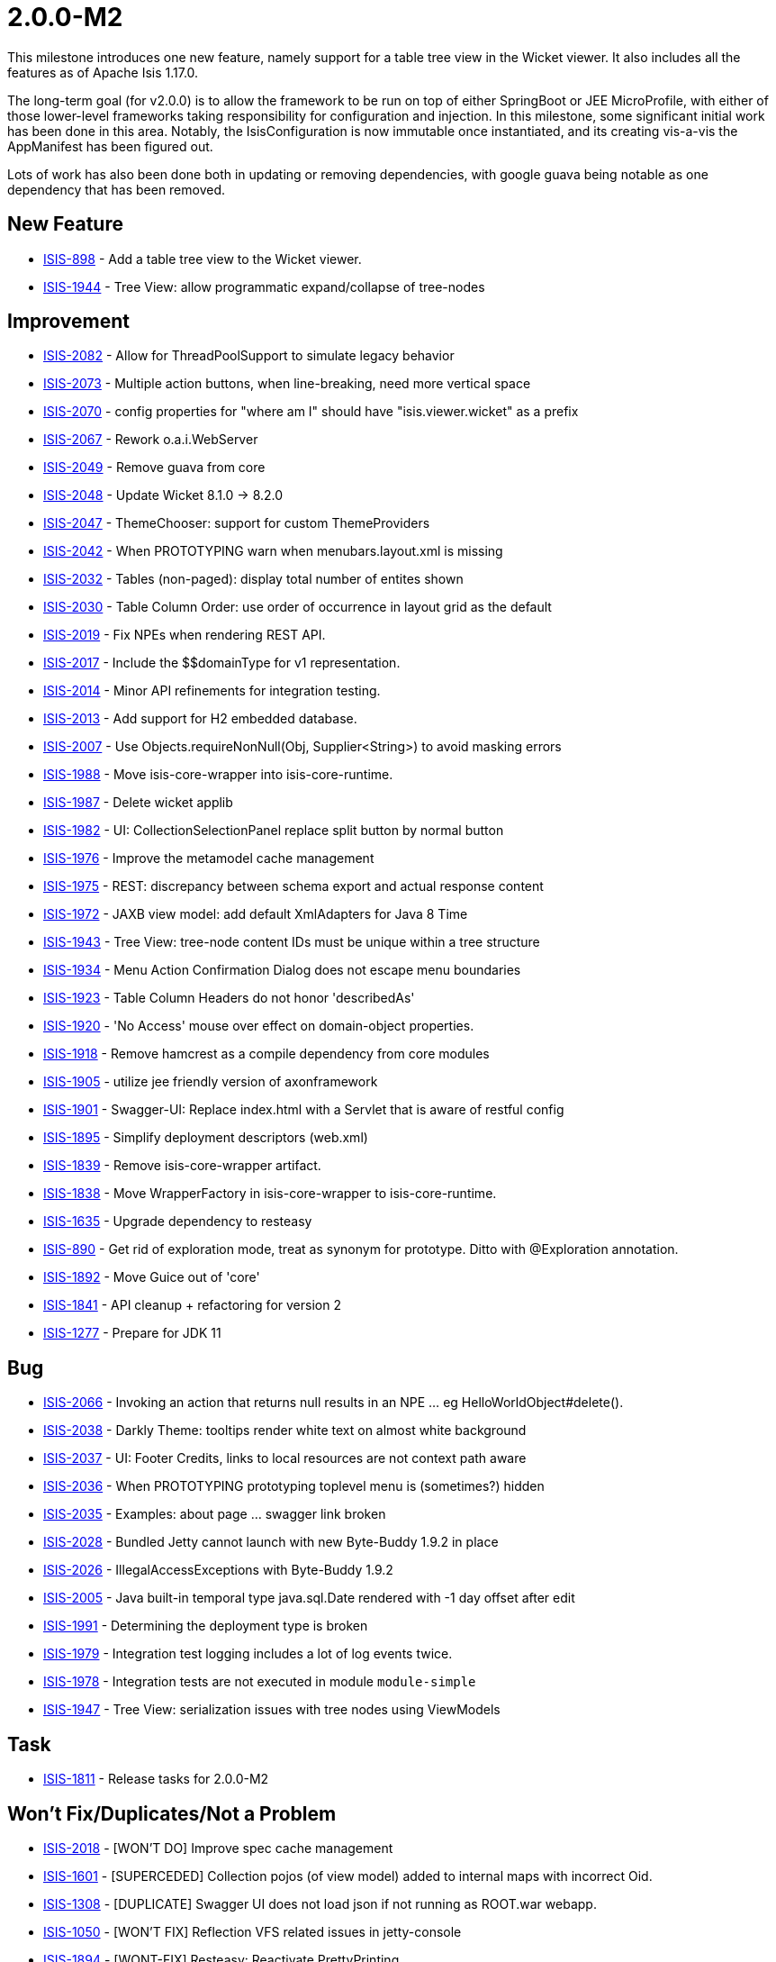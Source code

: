 = 2.0.0-M2
:Notice: Licensed to the Apache Software Foundation (ASF) under one or more contributor license agreements. See the NOTICE file distributed with this work for additional information regarding copyright ownership. The ASF licenses this file to you under the Apache License, Version 2.0 (the "License"); you may not use this file except in compliance with the License. You may obtain a copy of the License at. http://www.apache.org/licenses/LICENSE-2.0 . Unless required by applicable law or agreed to in writing, software distributed under the License is distributed on an "AS IS" BASIS, WITHOUT WARRANTIES OR  CONDITIONS OF ANY KIND, either express or implied. See the License for the specific language governing permissions and limitations under the License.
:page-partial:





This milestone introduces one new feature, namely support for a table tree view in the Wicket viewer.
It also includes all the features as of Apache Isis 1.17.0.

The long-term goal (for v2.0.0) is to allow the framework to be run on top of either SpringBoot or JEE MicroProfile, with either of those lower-level frameworks taking responsibility for configuration and injection.
In this milestone, some significant initial work has been done in this area.
Notably, the IsisConfiguration is now immutable once instantiated, and its creating vis-a-vis the AppManifest has been figured out.

Lots of work has also been done both in updating or removing dependencies, with google guava being notable as one dependency that has been removed.


== New Feature

* link:https://issues.apache.org/jira/browse/ISIS-898[ISIS-898] - Add a table tree view to the Wicket viewer.
* link:https://issues.apache.org/jira/browse/ISIS-1944[ISIS-1944] - Tree View: allow programmatic expand/collapse of tree-nodes


== Improvement

* link:https://issues.apache.org/jira/browse/ISIS-2082[ISIS-2082] - Allow for ThreadPoolSupport to simulate legacy behavior
* link:https://issues.apache.org/jira/browse/ISIS-2073[ISIS-2073] - Multiple action buttons, when line-breaking, need more vertical space
* link:https://issues.apache.org/jira/browse/ISIS-2070[ISIS-2070] - config properties for "where am I" should have "isis.viewer.wicket" as a prefix
* link:https://issues.apache.org/jira/browse/ISIS-2067[ISIS-2067] - Rework o.a.i.WebServer
* link:https://issues.apache.org/jira/browse/ISIS-2049[ISIS-2049] - Remove guava from core
* link:https://issues.apache.org/jira/browse/ISIS-2048[ISIS-2048] - Update Wicket 8.1.0 -> 8.2.0
* link:https://issues.apache.org/jira/browse/ISIS-2047[ISIS-2047] - ThemeChooser: support for custom ThemeProviders
* link:https://issues.apache.org/jira/browse/ISIS-2042[ISIS-2042] - When PROTOTYPING warn when menubars.layout.xml is missing
* link:https://issues.apache.org/jira/browse/ISIS-2032[ISIS-2032] - Tables (non-paged): display total number of entites shown
* link:https://issues.apache.org/jira/browse/ISIS-2030[ISIS-2030] - Table Column Order: use order of occurrence in layout grid as the default
* link:https://issues.apache.org/jira/browse/ISIS-2019[ISIS-2019] - Fix NPEs when rendering REST API.
* link:https://issues.apache.org/jira/browse/ISIS-2017[ISIS-2017] - Include the $$domainType for v1 representation.
* link:https://issues.apache.org/jira/browse/ISIS-2014[ISIS-2014] - Minor API refinements for integration testing.
* link:https://issues.apache.org/jira/browse/ISIS-2013[ISIS-2013] - Add support for H2 embedded database.
* link:https://issues.apache.org/jira/browse/ISIS-2007[ISIS-2007] - Use Objects.requireNonNull(Obj, Supplier<String>) to avoid masking errors
* link:https://issues.apache.org/jira/browse/ISIS-1988[ISIS-1988] - Move isis-core-wrapper into isis-core-runtime.
* link:https://issues.apache.org/jira/browse/ISIS-1987[ISIS-1987] - Delete wicket applib
* link:https://issues.apache.org/jira/browse/ISIS-1982[ISIS-1982] - UI: CollectionSelectionPanel replace split button by normal button
* link:https://issues.apache.org/jira/browse/ISIS-1976[ISIS-1976] - Improve the metamodel cache management
* link:https://issues.apache.org/jira/browse/ISIS-1975[ISIS-1975] - REST: discrepancy between schema export and actual response content
* link:https://issues.apache.org/jira/browse/ISIS-1972[ISIS-1972] - JAXB view model: add default XmlAdapters for Java 8 Time
* link:https://issues.apache.org/jira/browse/ISIS-1943[ISIS-1943] - Tree View: tree-node content IDs must be unique within a tree structure
* link:https://issues.apache.org/jira/browse/ISIS-1934[ISIS-1934] - Menu Action Confirmation Dialog does not escape menu boundaries
* link:https://issues.apache.org/jira/browse/ISIS-1923[ISIS-1923] - Table Column Headers do not honor 'describedAs'
* link:https://issues.apache.org/jira/browse/ISIS-1920[ISIS-1920] - 'No Access' mouse over effect on domain-object properties.
* link:https://issues.apache.org/jira/browse/ISIS-1918[ISIS-1918] - Remove hamcrest as a compile dependency from core modules
* link:https://issues.apache.org/jira/browse/ISIS-1905[ISIS-1905] - utilize jee friendly version of axonframework
* link:https://issues.apache.org/jira/browse/ISIS-1901[ISIS-1901] - Swagger-UI: Replace index.html with a Servlet that is aware of restful config
* link:https://issues.apache.org/jira/browse/ISIS-1895[ISIS-1895] - Simplify deployment descriptors (web.xml)
* link:https://issues.apache.org/jira/browse/ISIS-1839[ISIS-1839] - Remove isis-core-wrapper artifact.
* link:https://issues.apache.org/jira/browse/ISIS-1838[ISIS-1838] - Move WrapperFactory in isis-core-wrapper to isis-core-runtime.
* link:https://issues.apache.org/jira/browse/ISIS-1635[ISIS-1635] - Upgrade dependency to resteasy
* link:https://issues.apache.org/jira/browse/ISIS-890[ISIS-890] - Get rid of exploration mode, treat as synonym for prototype. Ditto with @Exploration annotation.
* link:https://issues.apache.org/jira/browse/ISIS-1892[ISIS-1892] - Move Guice out of 'core'
* link:https://issues.apache.org/jira/browse/ISIS-1841[ISIS-1841] - API cleanup + refactoring for version 2
* link:https://issues.apache.org/jira/browse/ISIS-1277[ISIS-1277] - Prepare for JDK 11


== Bug

* link:https://issues.apache.org/jira/browse/ISIS-2066[ISIS-2066] - Invoking an action that returns null results in an NPE ... eg HelloWorldObject#delete().
* link:https://issues.apache.org/jira/browse/ISIS-2038[ISIS-2038] - Darkly Theme: tooltips render white text on almost white background
* link:https://issues.apache.org/jira/browse/ISIS-2037[ISIS-2037] - UI: Footer Credits, links to local resources are not context path aware
* link:https://issues.apache.org/jira/browse/ISIS-2036[ISIS-2036] - When PROTOTYPING prototyping toplevel menu is (sometimes?) hidden
* link:https://issues.apache.org/jira/browse/ISIS-2035[ISIS-2035] - Examples: about page ... swagger link broken
* link:https://issues.apache.org/jira/browse/ISIS-2028[ISIS-2028] - Bundled Jetty cannot launch with new Byte-Buddy 1.9.2 in place
* link:https://issues.apache.org/jira/browse/ISIS-2026[ISIS-2026] - IllegalAccessExceptions with Byte-Buddy 1.9.2
* link:https://issues.apache.org/jira/browse/ISIS-2005[ISIS-2005] - Java built-in temporal type java.sql.Date rendered with -1 day offset after edit
* link:https://issues.apache.org/jira/browse/ISIS-1991[ISIS-1991] - Determining the deployment type is broken
* link:https://issues.apache.org/jira/browse/ISIS-1979[ISIS-1979] - Integration test logging includes a lot of log events twice.
* link:https://issues.apache.org/jira/browse/ISIS-1978[ISIS-1978] - Integration tests are not executed in module `module-simple`
* link:https://issues.apache.org/jira/browse/ISIS-1947[ISIS-1947] - Tree View: serialization issues with tree nodes using ViewModels


== Task

* link:https://issues.apache.org/jira/browse/ISIS-1811[ISIS-1811] - Release tasks for 2.0.0-M2



== Won't Fix/Duplicates/Not a Problem

* link:https://issues.apache.org/jira/browse/ISIS-2018[ISIS-2018] - [WON'T DO] Improve spec cache management
* link:https://issues.apache.org/jira/browse/ISIS-1601[ISIS-1601] - [SUPERCEDED] Collection pojos (of view model) added to internal maps with incorrect Oid.
* link:https://issues.apache.org/jira/browse/ISIS-1308[ISIS-1308] - [DUPLICATE] Swagger UI does not load json if not running as ROOT.war webapp.
* link:https://issues.apache.org/jira/browse/ISIS-1050[ISIS-1050] - [WON'T FIX] Reflection VFS related issues in jetty-console
* link:https://issues.apache.org/jira/browse/ISIS-1894[ISIS-1894] - [WONT-FIX] Resteasy: Reactivate PrettyPrinting
* link:https://issues.apache.org/jira/browse/ISIS-1845[ISIS-1845] - [WONT-FIX] Improve code coverage regarding applib's test-suite
* link:https://issues.apache.org/jira/browse/ISIS-1015[ISIS-1015] - [WON'T FIX] DataNucleus doesn't support LocalDateTime
* link:https://issues.apache.org/jira/browse/ISIS-722[ISIS-722] - [DUPLICATE] For 2.0.0, should we get rid of the identity map, and simply "new up" PojoAdapters around pojos as-and-when?
* link:https://issues.apache.org/jira/browse/ISIS-1981[ISIS-1981] - [WONT-FIX] Eclipse: DataNucleus enhancer does see 2 different javax.jdo:jdo-api versions on class-path
* link:https://issues.apache.org/jira/browse/ISIS-2034[ISIS-2034] - [NOT A PROBLEM] REST operations return empty response
* link:https://issues.apache.org/jira/browse/ISIS-1345[ISIS-1345] - [WON'T FIX] Remove the PersistenceSession#executeWithTransaction(...)
* link:https://issues.apache.org/jira/browse/ISIS-1962[ISIS-1962] - [WONT-FIX] Introduce an alternative core-plugin for sub class discovery
* link:https://issues.apache.org/jira/browse/ISIS-1917[ISIS-1917] - [WONT FIX] new PropertyLayout::navigable needs proper integration with layout.xml
* link:https://issues.apache.org/jira/browse/ISIS-1983[ISIS-1983] - [WONT-FIX] UI: upgrade to bootstrap 4
